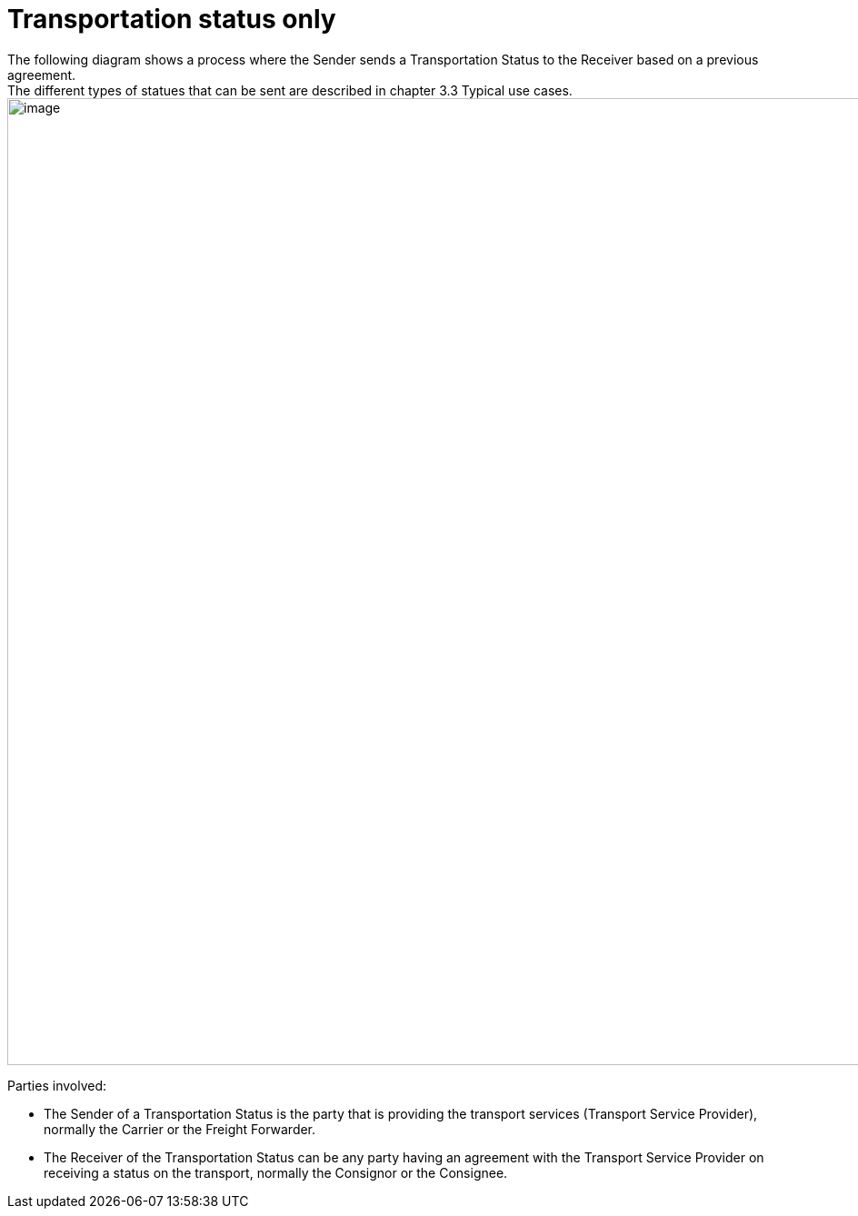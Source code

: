 [[transportation-only]]
= Transportation status only
The following diagram shows a process where the Sender sends a Transportation Status to the Receiver based on a previous agreement.
The different types of statues that can be sent are described in chapter 3.3 Typical use cases.

image::images/status-only.png[image,width=945,height=1064]

Parties involved:

* The Sender of a Transportation Status is the party that is providing the transport services (Transport Service Provider), normally the Carrier or the Freight Forwarder.
* The Receiver of the Transportation Status can be any party having an agreement with the Transport Service Provider on receiving a status on the transport, normally the Consignor or the Consignee.
